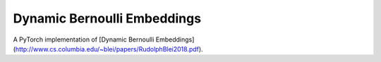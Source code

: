============================
Dynamic Bernoulli Embeddings
============================

A PyTorch implementation of [Dynamic Bernoulli Embeddings](http://www.cs.columbia.edu/~blei/papers/RudolphBlei2018.pdf).
